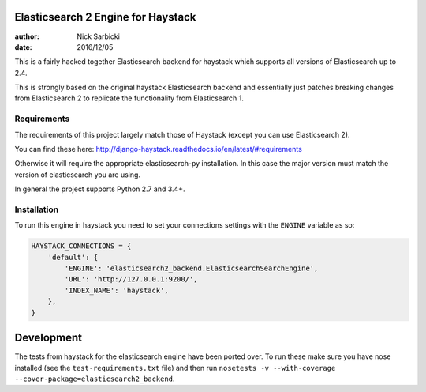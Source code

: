 ===================================
Elasticsearch 2 Engine for Haystack
===================================

:author: Nick Sarbicki
:date: 2016/12/05
.. image:: https://travis-ci.org/NDevox/elasticsearch2-haystack.svg?branch=master
    :target: https://travis-ci.org/NDevox/elasticsearch2-haystack

This is a fairly hacked together Elasticsearch backend for haystack which supports
all versions of Elasticsearch up to 2.4.

This is strongly based on the original haystack Elasticsearch backend and essentially
just patches breaking changes from Elasticsearch 2 to replicate the functionality from
Elasticsearch 1.

Requirements
============

The requirements of this project largely match those of Haystack (except you can use Elasticsearch 2).

You can find these here: http://django-haystack.readthedocs.io/en/latest/#requirements

Otherwise it will require the appropriate elasticsearch-py installation. In this case the major
version must match the version of elasticsearch you are using.

In general the project supports Python 2.7 and 3.4+.

Installation
============

To run this engine in haystack you need to set your connections settings with the ``ENGINE``
variable as so:

.. code-block:: python

    HAYSTACK_CONNECTIONS = {
        'default': {
            'ENGINE': 'elasticsearch2_backend.ElasticsearchSearchEngine',
            'URL': 'http://127.0.0.1:9200/',
            'INDEX_NAME': 'haystack',
        },
    }

===========
Development
===========

The tests from haystack for the elasticsearch engine have been ported over. To run these make sure
you have nose installed (see the ``test-requirements.txt`` file) and then run
``nosetests -v --with-coverage --cover-package=elasticsearch2_backend``.
